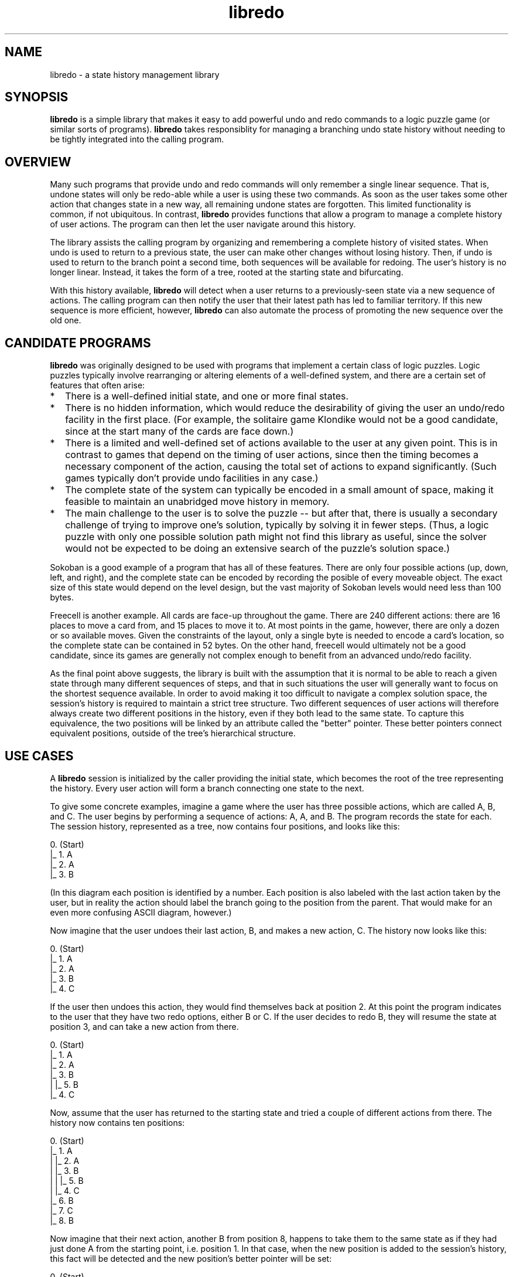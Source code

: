 .TH libredo 3 "Dec 2021" "Redo Library"
.LO 1
.SH NAME
libredo \- a state history management library
.P
.br
.SH SYNOPSIS
\fBlibredo\fR is a simple library that makes it easy to add powerful undo
and redo commands to a logic puzzle game (or similar sorts of
programs). \fBlibredo\fR takes responsiblity for managing a branching undo
state history without needing to be tightly integrated into the
calling program.
.br
.SH OVERVIEW
Many such programs that provide undo and redo commands will only
remember a single linear sequence. That is, undone states will only be
redo-able while a user is using these two commands. As soon as the
user takes some other action that changes state in a new way, all
remaining undone states are forgotten. This limited functionality is
common, if not ubiquitous. In contrast, \fBlibredo\fR provides functions
that allow a program to manage a complete history of user actions. The
program can then let the user navigate around this history.
.P
The library assists the calling program by organizing and remembering
a complete history of visited states. When undo is used to return to a
previous state, the user can make other changes without losing
history. Then, if undo is used to return to the branch point a second
time, both sequences will be available for redoing. The user's history
is no longer linear. Instead, it takes the form of a tree, rooted at
the starting state and bifurcating.
.P
With this history available, \fBlibredo\fR will detect when a user returns
to a previously-seen state via a new sequence of actions. The calling
program can then notify the user that their latest path has led to
familiar territory. If this new sequence is more efficient, however,
\fBlibredo\fR can also automate the process of promoting the new sequence
over the old one.
.br
.SH CANDIDATE PROGRAMS
\fBlibredo\fR was originally designed to be used with programs that
implement a certain class of logic puzzles. Logic puzzles typically
involve rearranging or altering elements of a well-defined system, and
there are a certain set of features that often arise:
.P
.TP 2
.PD 0
*
There is a well-defined initial state, and one or more final states.
.TP
*
There is no hidden information, which would reduce the desirability
of giving the user an undo/redo facility in the first place. (For
example, the solitaire game Klondike would not be a good candidate,
since at the start many of the cards are face down.)
.TP
*
There is a limited and well-defined set of actions available to the
user at any given point. This is in contrast to games that depend on
the timing of user actions, since then the timing becomes a necessary
component of the action, causing the total set of actions to expand
significantly. (Such games typically don't provide undo facilities in
any case.)
.TP
*
The complete state of the system can typically be encoded in a small
amount of space, making it feasible to maintain an unabridged move
history in memory.
.TP
*
The main challenge to the user is to solve the puzzle -- but after
that, there is usually a secondary challenge of trying to improve
one's solution, typically by solving it in fewer steps. (Thus, a logic
puzzle with only one possible solution path might not find this
library as useful, since the solver would not be expected to be doing
an extensive search of the puzzle's solution space.)
.PD 1
.P
Sokoban is a good example of a program that has all of these features.
There are only four possible actions (up, down, left, and right), and
the complete state can be encoded by recording the posible of every
moveable object. The exact size of this state would depend on the
level design, but the vast majority of Sokoban levels would need less
than 100 bytes.
.P
Freecell is another example. All cards are face-up throughout the
game. There are 240 different actions: there are 16 places to move a
card from, and 15 places to move it to. At most points in the game,
however, there are only a dozen or so available moves. Given the
constraints of the layout, only a single byte is needed to encode a
card's location, so the complete state can be contained in 52 bytes.
On the other hand, freecell would ultimately not be a good candidate,
since its games are generally not complex enough to benefit from an
advanced undo/redo facility.
.P
As the final point above suggests, the library is built with the
assumption that it is normal to be able to reach a given state through
many different sequences of steps, and that in such situations the
user will generally want to focus on the shortest sequence available.
In order to avoid making it too difficult to navigate a complex
solution space, the session's history is required to maintain a strict
tree structure. Two different sequences of user actions will therefore
always create two different positions in the history, even if they
both lead to the same state. To capture this equivalence, the two
positions will be linked by an attribute called the "better" pointer.
These better pointers connect equivalent positions, outside of the
tree's hierarchical structure.
.br
.SH USE CASES
A \fBlibredo\fR session is initialized by the caller providing the initial
state, which becomes the root of the tree representing the history.
Every user action will form a branch connecting one state to the next.
.P
To give some concrete examples, imagine a game where the user has
three possible actions, which are called A, B, and C. The user begins
by performing a sequence of actions: A, A, and B. The program records
the state for each. The session history, represented as a tree, now
contains four positions, and looks like this:
.P
        0. (Start)
        |_ 1. A
           |_ 2. A
              |_ 3. B
.P
(In this diagram each position is identified by a number. Each
position is also labeled with the last action taken by the user, but
in reality the action should label the branch going to the position
from the parent. That would make for an even more confusing ASCII
diagram, however.)
.P
Now imagine that the user undoes their last action, B, and makes a new
action, C. The history now looks like this:
.P
        0. (Start)
        |_ 1. A
           |_ 2. A
              |_ 3. B
              |_ 4. C
.P
If the user then undoes this action, they would find themselves back
at position 2. At this point the program indicates to the user that
they have two redo options, either B or C. If the user decides to redo
B, they will resume the state at position 3, and can take a new action
from there.
.P
        0. (Start)
        |_ 1. A
           |_ 2. A
              |_ 3. B
              |  |_ 5. B
              |_ 4. C
.P
Now, assume that the user has returned to the starting state and tried
a couple of different actions from there. The history now contains ten
positions:
.P
        0. (Start)
        |_ 1. A
        |  |_ 2. A
        |     |_ 3. B
        |     |  |_ 5. B
        |     |_ 4. C
        |_ 6. B
           |_ 7. C
           |_ 8. B
.P
Now imagine that their next action, another B from position 8, happens
to take them to the same state as if they had just done A from the
starting point, i.e. position 1. In that case, when the new position
is added to the session's history, this fact will be detected and
the new position's better pointer will be set:
.P
        0. (Start)
        |_ 1. A
        |  |_ 2. A
        |     |_ 3. B
        |     |  |_ 5. B
        |     |_ 4. C
        |_ 6. B
           |_ 7. C
           |_ 8. B
              |_ 9. B [1]
.P
The action still creates a new position, but one that has its better
pointer (represented in the diagram in square brackets) to point to
position 1. The program can use this to infrom the user that they have
moved into a previously explored state.
.P
Now imagine that the user returns to the initial state and executes a
C action, and that this happens to take them to a state that is
identical to the state at position 2. This differs from the previous
example in that the new position marks a shorter path to the same
state, so the older position will have its better pointer updated,
instead:
.P
        0. (Start)
        |_ 1. A
        |  |_ 2. A [10]
        |     |_ 3. B
        |     |  |_ 5. B
        |     |_ 4. C
        |_ 6. B
        |  |_ 7. C
        |  |_ 8. B
        |     |_ 9. B [1]
        |_ 10. C
.P
This is all that will happen if grafting behavior is disabled. If
grafting is enabled, however, then the library will go further, and
remove the subtree rooted at position 2 and place it under position 10
instead:
.P
        0. (Start)
        |_ 1. A
        |  |_ 2. A [10]
        |_ 6. B
        |  |_ 7. C
        |  |_ 8. B
        |     |_ 9. B [1]
        |_ 10. C
           |_ 3. B
           |  |_ 5. B
           |_ 4. C
.P
The user can thus continue from the new position, with the shorter
prefix having been substituted into all of their previously explored
paths. Position 2 will remain in the history, but as a leaf node,
with its better pointer indicating its replacement.
.P
If at some point the user reaches an endpoint, i.e. one of the
solution states, then this fact will become an attribute of the entire
solution path. Each position in a solution path knows which action
leads towards the solution. When there are multiple solutions in the
history, a position will identify the shortest solution path available
for each action.
.br
.SH THE REDO API: TYPES
There two structs that are used to build the history tree. Their
fields are exposed in the redo header file, and callers are free to
examine them. Their contents should never be modified directly,
however; only via the API.
.P
(The \fBlibredo\fR API also declares a third struct, a redo_session, 
which is opaque to the calling program.)
.P
.B "\fBredo_position\fR"
.P
The central data structure of \fBlibredo\fR is the redo_position struct.
Each redo_position marks a position in the user's history tree: a
state that can be reached by a specific sequence. A redo_position
provides the following fields:
.TP
.B redo_position\ *\fBprev\fR
This field identifies the position's "parent" in the history tree.
The initial position has a prev value of NULL; all other positions
have a valid pointer to the position preceding it in the history.
.TP
.B redo_branch\ *\fBnext\fR
This field points to a linked list of branches. Each branch
represents an action that leads from this position to a next one. This
value is NULL if there are no actions originating from this
position. The list is ordered by recency of usage: thus, the first
branch in the list is the branch that was most recently created
(by redo_addposition()) or accessed (by redo_getnextposition()).
The fields prev and next together create the tree structure of the
session history.
.TP
.B unsigned\ short\ \fBnextcount\fR
This field gives the number of branches present in the linked list
pointed to by next.
.TP
.B unsigned\ short\ \fBmovecount\fR
This field is the size of the path ending at this position -- i.e.
the number of actions that were taken to arrive here from the starting
point.
.TP
.B redo_position\ *\fBbetter\fR
If this field is not NULL, it points to another position in the
session history that has the same game state as this one, but in fewer
moves.
.TP
.B signed\ char\ \fBendpoint\fR
This field is zero if it is possible to make further moves from this
position. Otherwise, this position is marked as a final state. It is
set by the caller via redo_addposition(). The caller can set
different values for different types of final states, in which case
the library will treat solution endpoints with higher values as being
preferable.
.TP
.B signed\ char\ \fBsolutionend\fR
This field is zero if there are no valid solution paths that pass
through this position. Otherwise, it holds the endpoint value assigned
to the solution's final position. If more than one solution path
passes through this position, then solutionend holds the highest of
the endpoint values.
.TP
.B unsigned\ short\ \fBsolutionsize\fR
This field is zero if there are no valid solution paths that pass
through this position. Otherwise, it holds the total length of the
solution path. If more than one solution path passes through this
position with the same endpoint value, then solutionsize holds the
length of the shortest such path.
.P
.B "\fBredo_branch\fR"
.P
The redo_branch struct represents a branch connecting one position
to another in the history tree. Its fields are:
.TP
.B int\ \fBmove\fR
This is the user action that labels the branch. The value of move
is not constrained by the library, other than being an integer. The
calling program is free to use whatever representation of user actions
that is convenient, as long as it is consistent.
.TP
.B redo_position\ *\fBp\fR
This field holds the position that the action results in -- in other
words, the branch's end point.
.TP
.B redo_branch\ *\fBcdr\fR
Branches are stored in a linked list; this field either points to
the next branch in the list, or is NULL to mark the end of the list.
(The name cdr comes from the traditional Lisp function for moving
through a linked list, and was used because the more common name
"next" might have invited confusion with the field of that name in the
redo_position struct.)
.br
.SH THE REDO API: FUNCTIONS
The following provides a brief description of each function in the
library's API.
.P
.B "\fBredo_beginsession\fR()"
.P
redo_session *\fBredo_beginsession\fR(void const *\fBinitialstate\fR,
.br
\ \ \ \ \ \ \ \ \ \ \ \ \ \ \ \ \ \ \ \ \ \ \ \ \ \ \ \ \ \ \ \ int \fBsize\fR,
.br
\ \ \ \ \ \ \ \ \ \ \ \ \ \ \ \ \ \ \ \ \ \ \ \ \ \ \ \ \ \ \ \ int \fBcmpsize\fR)
.br
.P
redo_beginsession() creates a new session, with an empty history.
The return value is a pointer to the session. Most of the other API
functions require this value as their first argument.
.P
initialstate is a pointer to a buffer that contains a representation
of the starting position. This position will become the root of the
tree representing the history.
.P
size is the number of bytes in the state representation. Every state
will be stored in the history as a buffer of this size. The library
does not examine the contents of this data, other than to compare it
with buffers representing other states. The calling program is free to
use whatever encoding is convenient, so long as it is consistent (i.e.
a given state is always encoded to the same set of bytes).
.P
That said, cmpsize can be used to specify how many bytes of the
state data are to be used when comparing two buffers. Any bytes after
cmpsize in the state data are stored by the library, but are
otherwise ignored. If cmpsize is zero, then it is treated as being
equal to size, i.e. all bytes are significant.
.P
(Please note that if the calling program uses this feature and stores
extra bytes in the state data, the library has no way to validate
these bytes. Thus, if grafting occurs, or if redo_duplicatepath() is
used to make copies of positions, inconsistenties can be introduced
across a solution path. Whether or not this happens is entirely
dependent on how the extra state data is being used by the calling
program, of course. For programs where this is an issue, the caller
may need to use redo_updatesavedstate() to manually fix up the extra
state data for the transferred positions.)
.P
.B "\fBredo_endsession\fR()"
.P
void \fBredo_endsession\fR(redo_session *\fBsession\fR)
.br
.P
Call redo_endsession() to close the session and deallocate all
memory associated with it.
.P
.B "\fBredo_getfirstposition\fR()"
.P
void \fBredo_getfirstposition\fR(redo_session const *\fBsession\fR)
.br
.P
This function returns the initial position of the session history,
created in the call to redo_beginsession().
.P
.B "\fBredo_getsessionsize\fR()"
.P
void \fBredo_getsessionsize\fR(redo_session const *\fBsession\fR)
.br
.P
This function returns the number of positions currently stored in the
session.
.P
.B "\fBredo_addposition\fR()"
.P
redo_position *\fBredo_addposition\fR(redo_session *\fBsession\fR,
.br
\ \ \ \ \ \ \ \ \ \ \ \ \ \ \ \ \ \ \ \ \ \ \ \ \ \ \ \ \ \ \ \ redo_position *\fBprev\fR,
.br
\ \ \ \ \ \ \ \ \ \ \ \ \ \ \ \ \ \ \ \ \ \ \ \ \ \ \ \ \ \ \ \ int \fBmove\fR,
.br
\ \ \ \ \ \ \ \ \ \ \ \ \ \ \ \ \ \ \ \ \ \ \ \ \ \ \ \ \ \ \ \ void const *\fBstate\fR,
.br
\ \ \ \ \ \ \ \ \ \ \ \ \ \ \ \ \ \ \ \ \ \ \ \ \ \ \ \ \ \ \ \ int \fBendpoint\fR,
.br
\ \ \ \ \ \ \ \ \ \ \ \ \ \ \ \ \ \ \ \ \ \ \ \ \ \ \ \ \ \ \ \ int \fBcheckequiv\fR)
.br
.P
The redo_addposition() function is how every position after the
first is added to the session history. As with most API functions, the
first argument identifies the session that is being added to.
.P
prev identifies the position that the action is being applied to, and
move identifies the action itself. If this action has already been
made and is recorded in the history, then redo_addposition() will
simply return it directly. Otherwise, it will create a new position
and return it after adding it to the history tree.
.P
state points to a buffer that contains the representation of the new
position's state. The library will make a copy of this data, so the
calling program is free to reuse or deallocate the buffer after
redo_addposition() returns.
.P
A non-zero value for endpoint indicates that the new position being
created is a final state, i.e. a "solution state". In this case, the
path ending in the newly created position will be marked as being a
solution. The solutionend and solutionsize fields will be set, not
just in the returned position but in all positions along the solution
path. The caller can provide multiple non-zero values for different
endpoints, in which case solutions with higher endpoint values will
be treated as preferable. (In the case where a state leads to multiple
final states with equal endpoint values, the shorter path will be
preferred.)
.P
The checkequiv argument controls how the library checks for
identical states in the history. It can take one of three values:
.TP
.B redo_nocheck
No check is made. This setting would be used if the calling program
never examines the better pointers, or if it already knows that the
current state is unique.
.TP
.B redo_check
The library checks for other positions in the history that have
identical state data, and sets the better pointers appropriately if
so. This is the usual case.
.TP
.B redo_checklater
The position is not checked, but is marked as needing to be checked.
This check will then take place during the next call to
redo_setbetterfields().
.P
In the case where the check is performed: If another position is found
with the same state but a smaller move count, the position returned by
the function will have its better pointer set to the other position.
If on the other hand the position found has a larger move count, then
it will have its better pointer set instead, to point to the newly
created position. In addition, it might have its subtree of positions
grafted onto the new position, depending on the current grafting
behavior. See below for more details.
.P
.B "\fBredo_setgraftbehavior\fR()"
.P
int \fBredo_setgraftbehavior\fR(redo_session *\fBsession\fR,
.br
\ \ \ \ \ \ \ \ \ \ \ \ \ \ \ \ \ \ \ \ \ \ \ \ \ \ int \fBgrafting\fR)
.br
.P
redo_setgraftbehavior() determines the grafting behavior of
redo_addposition(). The return value is the setting's value at the
time the function was called.
.P
When a position is added that has the same state as an already
existing position but with a smaller move count, there are four
possible actions that the library can take, depending on the setting:
.TP
.B redo_nograft
Do nothing (beyond setting the better pointer appropriately).
.TP
.B redo_copypath
Copy the shortest solution path in the older position's subtree over
to the new position. (If no solution path exists from the older
position, then this is the same as redo_nograft.)
.TP
.B redo_graft
Transfer the entire subtree currently rooted at the older position
over to the new position. The older position thus becomes a leaf node,
and any solutions that the subtree contains will inherit the
improvement in size. This is the default behavior setting.
.TP
.B redo_graftandcopy
Graft the subtree, as with redo_graft, but then copy the shortest
solution back to the older position, so that it is not left as a leaf
node. (If no solution path exists in the grafted subtree, then this
behavior is the same as redo_graft.)
.P
.B "\fBredo_getsavedstate\fR()"
.P
void const *\fBredo_getsavedstate\fR(redo_position const *\fBposition\fR)
.br
.P
This function returns a pointer to the session's copy of the state
data for the given position. As with the other data associated with a
position, the contents of this buffer should not be modified by the
caller. (That said, see redo_updateextrastate() below.)
.P
.B "\fBredo_getnextposition\fR()"
.P
redo_position *\fBredo_getnextposition\fR(redo_position const *\fBposition\fR,
.br
\ \ \ \ \ \ \ \ \ \ \ \ \ \ \ \ \ \ \ \ \ \ \ \ \ \ \ \ \ \ \ \ \ \ \ \ int \fBmove\fR)
.br
.P
redo_getnextposition() traverses a branch in the history tree,
starting from position and following the branch labeled with
move to another position, which is returned. NULL is returned if
there is no branch labeled with move at position.
.P
This function also has the effect of causing the requested branch to
be moved to the front of the linked list (in the parent position).
Thus this function keeps the linked list of branches in order of the
most recently accessed.
.P
.B "\fBredo_dropposition\fR()"
.P
redo_position *\fBredo_dropposition\fR(redo_session *\fBsession\fR,
.br
\ \ \ \ \ \ \ \ \ \ \ \ \ \ \ \ \ \ \ \ \ \ \ \ \ \ \ \ \ \ \ \ \ redo_position *\fBposition\fR)
.br
.P
This function deletes position from the session's history. In order
for a position to be removed from the history, it must not have any
branches to other positions. The return value is the position's parent
if the deletion was successful. If the deletion was unsuccessful,
position is returned, unchanged, instead.
.P
.B "\fBredo_updatesavedstate\fR()"
.P
void \fBredo_updatesavedstate\fR(redo_session const *\fBsession\fR,
.br
\ \ \ \ \ \ \ \ \ \ \ \ \ \ \ \ \ \ \ \ \ \ \ \ \ \ \ redo_position *\fBposition\fR,
.br
\ \ \ \ \ \ \ \ \ \ \ \ \ \ \ \ \ \ \ \ \ \ \ \ \ \ \ void const *\fBstate\fR)
.br
.P
This function modifies the "extra" state data stored for a position --
i.e. the non-comparing bytes of state data. (Thus, if
redo_beginsession() was called without a lower value for cmpsize,
this function will have no effect.) The state argument should point
to a buffer of complete state data, the same as would be passed to
redo_addposition(), but only the excess bytes will be copied into
the position's state data.
.P
.B "\fBredo_setbetterfields\fR()"
.P
int \fBredo_setbetterfields\fR(redo_session *\fBsession\fR)
.br
.P
This function acts on every position in the session that was added
with redo_checklater as the final argument to redo_addposition().
Every such position has its better pointer correctly initialized, as
would have been done if redo_addposition() had been called with
redo_check. Note however that no grafting will occur: this function
does not change the history tree, or anything other than the better
pointers.
.P
The intended use case for redo_setbetterfields() is for recreating a
session's history tree from scratch, as e.g. from a save file. Without
the ability to delay this step, a new session would have to create
positions in the same order that they were created originally, in
order to get the same network of better pointers. The alternative
would be for the program to record all better pointers, and then
recreate them directly.
.P
With this feature, the code that saves the session history can simply
record a flag indicating which positions have non-NULL better
pointers. Then, the code that recreates the history from the saved
data can use this flag to decide whether to call redo_addposition()
with redo_nocheck or redo_checklater. And then
redo_setbetterfields() is called once after the full history is
present in the session.
.P
.B "\fBredo_suppresscycle\fR()"
.P
int \fBredo_suppresscycle\fR(redo_session *\fBsession\fR,
.br
\ \ \ \ \ \ \ \ \ \ \ \ \ \ \ \ \ \ \ \ \ \ \ redo_position **\fBpposition\fR,
.br
\ \ \ \ \ \ \ \ \ \ \ \ \ \ \ \ \ \ \ \ \ \ \ void const *\fBstate\fR,
.br
\ \ \ \ \ \ \ \ \ \ \ \ \ \ \ \ \ \ \ \ \ \ \ int \fBprunelimit\fR)
.br
.P
redo_suppresscycle() looks for matching states along a path. It is
similar to what redo_addposition() does when checking for
pre-existing identical state, except that it is constrained to only
examine the positions along a single path.
.P
The typical use case for this function is to call it just before
calling redo_addposition(), to guard against creating a "loop" via
the better pointers. (This situation is not forbidden by the library,
but may be unwanted by the calling program for various reasons.)
.P
The pposition argument is the address of the position that marks the
end of the path to be examined. state points to a buffer that
contains the state data for the as-yet uncreated position. (In
practical terms, pposition and state correspond to the prev and
state arguments that will be passed to redo_addposition().)
.P
If a matching state is found among the given position's ancestors,
then the position pointed to by pposition will be overwritten to
point to the position with the matching state, and the return value
will be true. A return value of false indicates that no matching state
was found.
.P
The prunelimit argument specifies a distance limit. If this argument
is positive, then when a matching state is found among the ancestors
inside that limit, the intervening positions will be automatically
deleted, as per redo_dropposition(). This deletion takes place
starting at the endmost position and going upwards, so if a position
is encountered that has other branches, no further deletions will take
place.
.P
.B "\fBredo_duplicatepath\fR()"
.P
int \fBredo_duplicatepath\fR(redo_session *\fBsession\fR,
.br
\ \ \ \ \ \ \ \ \ \ \ \ \ \ \ \ \ \ \ \ \ \ \ redo_position *\fBdest\fR,
.br
\ \ \ \ \ \ \ \ \ \ \ \ \ \ \ \ \ \ \ \ \ \ \ redo_position const *\fBsource\fR)
.br
.P
This function copies a solution path, starting at source and going
forward to an endpoint, over to dest. The two positions should have
identical states, thus typically dest is simply the better pointer
of the source position. If there is more than one solution path that
passes through source, the path with the smallest solution size is
selected.
.P
The return value is true if the copy was completed successfully. If
source is not part of a solution path, then nothing is copied and
false is returned.
.P
This function calls redo_addposition() internally to copy the
positions, therefore it is not an error if some (or all) of the
positions being copied are already present at dest.
.P
.B "\fBredo_hassessionchanged\fR()"
.P
int \fBredo_hassessionchanged\fR(redo_session const *\fBsession\fR)
.br
.P
This function returns true if the session history has been modified
since the session was created, or since the last call to
redo_clearsessionchanged().
.P
.B "\fBredo_clearsessionchanged\fR()"
.P
int \fBredo_clearsessionchanged\fR(redo_session *\fBsession\fR)
.br
.P
This function resets the session's change flag, so that subsequent
calls to redo_hassessionchanged() will return false until the
session is changed again. The return value is the value of the change
flag at the time the function was called.
